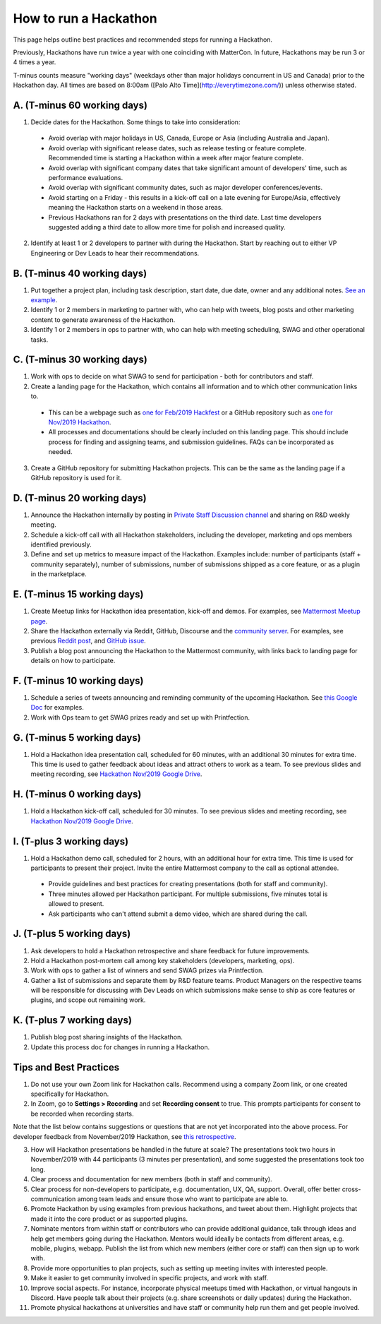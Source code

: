 How to run a Hackathon
=========================

This page helps outline best practices and recommended steps for running a Hackathon.

Previously, Hackathons have run twice a year with one coinciding with MatterCon. In future, Hackathons may be run 3 or 4 times a year.

T-minus counts measure "working days" (weekdays other than major holidays concurrent in US and Canada) prior to the Hackathon day. All times are based on 8:00am ([Palo Alto Time](http://everytimezone.com/)) unless otherwise stated.

A. (T-minus 60 working days)
----------------------------------------------------------------

1. Decide dates for the Hackathon. Some things to take into consideration:

  - Avoid overlap with major holidays in US, Canada, Europe or Asia (including Australia and Japan).
  - Avoid overlap with significant release dates, such as release testing or feature complete. Recommended time is starting a Hackathon within a week after major feature complete.
  - Avoid overlap with significant company dates that take significant amount of developers' time, such as performance evaluations. 
  - Avoid overlap with significant community dates, such as major developer conferences/events.
  - Avoid starting on a Friday - this results in a kick-off call on a late evening for Europe/Asia, effectively meaning the Hackathon starts on a weekend in those areas.
  - Previous Hackathons ran for 2 days with presentations on the third date. Last time developers suggested adding a third date to allow more time for polish and increased quality.

2. Identify at least 1 or 2 developers to partner with during the Hackathon. Start by reaching out to either VP Engineering or Dev Leads to hear their recommendations.

B. (T-minus 40 working days)
----------------------------------------------------------------

1. Put together a project plan, including task description, start date, due date, owner and any additional notes. `See an example <https://docs.google.com/spreadsheets/d/15iiLPzJjlajHQVgQa9HulW9WfBauIlnkCOJ07oKz7_U>`_.
2. Identify 1 or 2 members in marketing to partner with, who can help with tweets, blog posts and other marketing content to generate awareness of the Hackathon.
3. Identify 1 or 2 members in ops to partner with, who can help with meeting scheduling, SWAG and other operational tasks.

C. (T-minus 30 working days)
----------------------------------------------------------------

1. Work with ops to decide on what SWAG to send for participation - both for contributors and staff.
2. Create a landing page for the Hackathon, which contains all information and to which other communication links to.

  - This can be a webpage such as `one for Feb/2019 Hackfest <https://mattermost.com/hackfest2019/>`_ or a GitHub repository such as `one for Nov/2019 Hackathon <https://github.com/mattermost/mattermost-hackathon-nov2019>`_.
  - All processes and documentations should be clearly included on this landing page. This should include process for finding and assigning teams, and submission guidelines. FAQs can be incorporated as needed.

3. Create a GitHub repository for submitting Hackathon projects. This can be the same as the landing page if a GitHub repository is used for it.

D. (T-minus 20 working days)
----------------------------------------------------------------

1. Announce the Hackathon internally by posting in `Private Staff Discussion channel <https://community.mattermost.com/private-core/channels/platform>`_ and sharing on R&D weekly meeting.
2. Schedule a kick-off call with all Hackathon stakeholders, including the developer, marketing and ops members identified previously.
3. Define and set up metrics to measure impact of the Hackathon. Examples include: number of participants (staff + community separately), number of submissions, number of submissions shipped as a core feature, or as a plugin in the marketplace.

E. (T-minus 15 working days)
----------------------------------------------------------------

1. Create Meetup links for Hackathon idea presentation, kick-off and demos. For examples, see `Mattermost Meetup page <https://www.meetup.com/mattermost/>`_.
2. Share the Hackathon externally via Reddit, GitHub, Discourse and the `community server <https://community.mattermost.com>`_. For examples, see previous `Reddit post <https://www.reddit.com/r/Mattermost/comments/dvvsm4/mattermost_hackathon_nov_22_26/>`_, and `GitHub issue <https://github.com/mattermost/mattermost-server/issues/13087>`_.
3. Publish a blog post announcing the Hackathon to the Mattermost community, with links back to landing page for details on how to participate.

F. (T-minus 10 working days)
----------------------------------------------------------------

1. Schedule a series of tweets announcing and reminding community of the upcoming Hackathon. See `this Google Doc <https://docs.google.com/document/d/1W5j5dYa3ZjSgEocniWXTEO2xjj5A8S9ihD03snUnLnA/edit#heading=h.s3nujhxhjrxo>`_ for examples.
2. Work with Ops team to get SWAG prizes ready and set up with Printfection.

G. (T-minus 5 working days)
----------------------------------------------------------------

1. Hold a Hackathon idea presentation call, scheduled for 60 minutes, with an additional 30 minutes for extra time. This time is used to gather feedback about ideas and attract others to work as a team. To see previous slides and meeting recording, see `Hackathon Nov/2019 Google Drive <https://drive.google.com/drive/folders/1iBVGDzdwZ72oEY6mshzjcgJQ4NdhXRfW>`_.

H. (T-minus 0 working days)
----------------------------------------------------------------

1. Hold a Hackathon kick-off call, scheduled for 30 minutes. To see previous slides and meeting recording, see `Hackathon Nov/2019 Google Drive <https://drive.google.com/drive/folders/1iBVGDzdwZ72oEY6mshzjcgJQ4NdhXRfW>`_.

I. (T-plus 3 working days)
----------------------------------------------------------------

1. Hold a Hackathon demo call, scheduled for 2 hours, with an additional hour for extra time. This time is used for participants to present their project. Invite the entire Mattermost company to the call as optional attendee.

  - Provide guidelines and best practices for creating presentations (both for staff and community).
  - Three minutes allowed per Hackathon participant. For multiple submissions, five minutes total is allowed to present.
  - Ask participants who can't attend submit a demo video, which are shared during the call.

J. (T-plus 5 working days)
----------------------------------------------------------------

1. Ask developers to hold a Hackathon retrospective and share feedback for future improvements.
2. Hold a Hackathon post-mortem call among key stakeholders (developers, marketing, ops).
3. Work with ops to gather a list of winners and send SWAG prizes via Printfection.
4. Gather a list of submissions and separate them by R&D feature teams. Product Managers on the respective teams will be responsible for discussing with Dev Leads on which submissions make sense to ship as core features or plugins, and scope out remaining work.

K. (T-plus 7 working days)
----------------------------------------------------------------

1. Publish blog post sharing insights of the Hackathon.
2. Update this process doc for changes in running a Hackathon.

Tips and Best Practices
----------------------------------------------------------------

1. Do not use your own Zoom link for Hackathon calls. Recommend using a company Zoom link, or one created specifically for Hackathon.
2. In Zoom, go to **Settings > Recording** and set **Recording consent** to true. This prompts participants for consent to be recorded when recording starts.

Note that the list below contains suggestions or questions that are not yet incorporated into the above process. For developer feedback from November/2019 Hackathon, see `this retrospective <https://community.mattermost.com/core/pl/xuirmrmob38oznx75j8cj3bkme>`_.

3. How will Hackathon presentations be handled in the future at scale? The presentations took two hours in November/2019 with 44 participants (3 minutes per presentation), and some suggested the presentations took too long.
4. Clear process and documentation for new members (both in staff and community).
5. Clear process for non-developers to participate, e.g. documentation, UX, QA, support. Overall, offer better cross-communication among team leads and ensure those who want to participate are able to.
6. Promote Hackathon by using examples from previous hackathons, and tweet about them. Highlight projects that made it into the core product or as supported plugins.
7. Nominate mentors from within staff or contributors who can provide additional guidance, talk through ideas and help get members going during the Hackathon. Mentors would ideally be contacts from different areas, e.g. mobile, plugins, webapp. Publish the list from which new members (either core or staff) can then sign up to work with.
8. Provide more opportunities to plan projects, such as setting up meeting invites with interested people.
9. Make it easier to get community involved in specific projects, and work with staff.
10. Improve social aspects. For instance, incorporate physical meetups timed with Hackathon, or virtual hangouts in Discord. Have people talk about their projects (e.g. share screenshots or daily updates) during the Hackathon.
11. Promote physical hackathons at universities and have staff or community help run them and get people involved.
